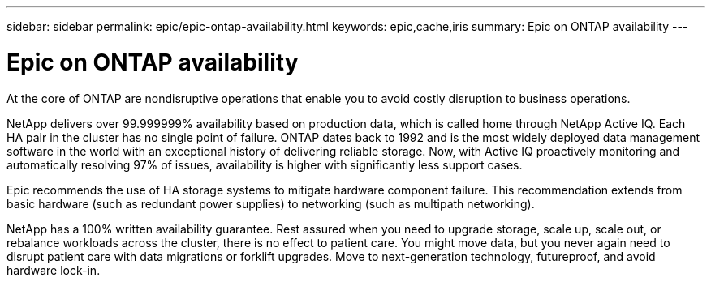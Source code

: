 ---
sidebar: sidebar
permalink: epic/epic-ontap-availability.html
keywords: epic,cache,iris
summary: Epic on ONTAP availability
---

= Epic on ONTAP availability

:hardbreaks:
:nofooter:
:icons: font
:linkattrs:
:imagesdir: ../media

[.lead]
At the core of ONTAP are nondisruptive operations that enable you to avoid costly disruption to business operations.

NetApp delivers over 99.999999% availability based on production data, which is called home through NetApp Active IQ. Each HA pair in the cluster has no single point of failure. ONTAP dates back to 1992 and is the most widely deployed data management software in the world with an exceptional history of delivering reliable storage. Now, with Active IQ proactively monitoring and automatically resolving 97% of issues, availability is higher with significantly less support cases.

Epic recommends the use of HA storage systems to mitigate hardware component failure. This recommendation extends from basic hardware (such as redundant power supplies) to networking (such as multipath networking).

NetApp has a 100% written availability guarantee. Rest assured when you need to upgrade storage, scale up, scale out, or rebalance workloads across the cluster, there is no effect to patient care. You might move data, but you never again need to disrupt patient care with data migrations or forklift upgrades. Move to next-generation technology, futureproof, and avoid hardware lock-in.
